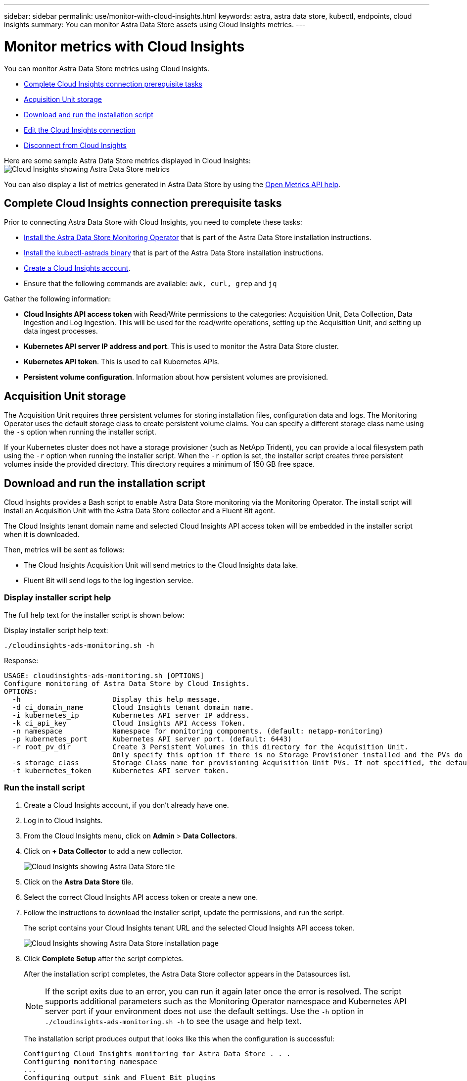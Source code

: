 ---
sidebar: sidebar
permalink: use/monitor-with-cloud-insights.html
keywords: astra, astra data store, kubectl, endpoints, cloud insights
summary: You can monitor Astra Data Store assets using Cloud Insights metrics.
---

= Monitor metrics with Cloud Insights
:hardbreaks:
:icons: font
:imagesdir: ../media/use/

You can monitor Astra Data Store metrics using Cloud Insights.

* <<Complete Cloud Insights connection prerequisite tasks>>
* <<Acquisition Unit storage>>
* <<Download and run the installation script>>
* <<Edit the Cloud Insights connection>>
* <<Disconnect from Cloud Insights>>

Here are some sample Astra Data Store metrics displayed in Cloud Insights:
image:ci_ui_metrics.png[Cloud Insights showing Astra Data Store metrics]

You can also display a list of metrics generated in Astra Data Store by using the <<Open Metrics API help>>.


== Complete Cloud Insights connection prerequisite tasks

Prior to connecting Astra Data Store with Cloud Insights, you need to complete these tasks:

* link:../get-started/install-ads.html#install-the-monitoring-operator[Install the Astra Data Store Monitoring Operator] that is part of the Astra Data Store installation instructions.
* link:../get-started/install-ads.html[Install the kubectl-astrads binary] that is part of the Astra Data Store installation instructions.
* https://docs.netapp.com/us-en/cloudinsights/task_cloud_insights_onboarding_1.html[Create a Cloud Insights account^].
* Ensure that the following commands are available: `awk, curl, grep` and `jq`

Gather the following information:

* *Cloud Insights API access token* with Read/Write permissions to the categories: Acquisition Unit, Data Collection, Data Ingestion and Log Ingestion. This will be used for the read/write operations, setting up the Acquisition Unit, and setting up data ingest processes.
* *Kubernetes API server IP address and port*. This is used to monitor the Astra Data Store cluster.
* *Kubernetes API token*. This is used to call Kubernetes APIs.
* *Persistent volume configuration*. Information about how persistent volumes are provisioned.

== Acquisition Unit storage
The Acquisition Unit requires three persistent volumes for storing installation files, configuration data and logs. The Monitoring Operator uses the default storage class to create persistent volume claims. You can specify a different storage class name using the `-s` option when running the installer script.

If your Kubernetes cluster does not have a storage provisioner (such as NetApp Trident), you can provide a local filesystem path using the `-r` option when running the installer script. When the `-r` option is set, the installer script creates three persistent volumes inside the provided directory. This directory requires a minimum of 150 GB free space.


== Download and run the installation script

Cloud Insights provides a Bash script to enable Astra Data Store monitoring via the Monitoring Operator. The install script will install an Acquisition Unit with the Astra Data Store collector and a Fluent Bit agent.

The Cloud Insights tenant domain name and selected Cloud Insights API access token will be embedded in the installer script when it is downloaded.

Then, metrics will be sent as follows:

* The Cloud Insights Acquisition Unit will send metrics to the Cloud Insights data lake.
* Fluent Bit will send logs to the log ingestion service.

=== Display installer script help

The full help text for the installer script is shown below:

Display installer script help text:
----
./cloudinsights-ads-monitoring.sh -h
----

Response:
----
USAGE: cloudinsights-ads-monitoring.sh [OPTIONS]
Configure monitoring of Astra Data Store by Cloud Insights.
OPTIONS:
  -h                      Display this help message.
  -d ci_domain_name       Cloud Insights tenant domain name.
  -i kubernetes_ip        Kubernetes API server IP address.
  -k ci_api_key           Cloud Insights API Access Token.
  -n namespace            Namespace for monitoring components. (default: netapp-monitoring)
  -p kubernetes_port      Kubernetes API server port. (default: 6443)
  -r root_pv_dir          Create 3 Persistent Volumes in this directory for the Acquisition Unit.
                          Only specify this option if there is no Storage Provisioner installed and the PVs do not already exist.
  -s storage_class        Storage Class name for provisioning Acquisition Unit PVs. If not specified, the default storage class will be used.
  -t kubernetes_token     Kubernetes API server token.
----

=== Run the install script
. Create a Cloud Insights account, if you don't already have one.
. Log in to Cloud Insights.
. From the Cloud Insights menu, click on *Admin* > *Data Collectors*.
. Click on *+ Data Collector* to add a new collector.
+
image:ci_select_data_collector_tile.png[Cloud Insights showing Astra Data Store tile]

. Click on the *Astra Data Store* tile.
. Select the correct Cloud Insights API access token or create a new one.
. Follow the instructions to download the installer script, update the permissions, and run the script.
+
The script contains your Cloud Insights tenant URL and the selected Cloud Insights API access token.
+
image:ci_install_page_filledin.png[Cloud Insights showing Astra Data Store installation page]

. Click *Complete Setup* after the script completes.
+
After the installation script completes, the Astra Data Store collector appears in the Datasources list.
+
NOTE: If the script exits due to an error, you can run it again later once the error is resolved. The script supports additional parameters such as the Monitoring Operator namespace and Kubernetes API server port if your environment does not use the default settings. Use the ``-h`` option in `./cloudinsights-ads-monitoring.sh -h` to see the usage and help text.

+
The installation script produces output that looks like this when the configuration is successful:
+
----
Configuring Cloud Insights monitoring for Astra Data Store . . .
Configuring monitoring namespace
...
Configuring output sink and Fluent Bit plugins
Configuring Acquisition Unit
...
Acquisition Unit has been installed successfully.
Configuring Astra Data Store data collector
Astra Data Store collector data '<CLUSTER_NAME>' created
Configuration done!
----




=== Example Agent CR

Below is an example of what the `monitoring-netapp` agent CR will look like after running the installer script.

----
 spec:
  au:
    isEnabled: true
    storageClassName: auto-sc
  cluster-name: meg-ads-21-22-29-30
  docker-repo: docker.repo.eng.netapp.com/global/astra
  fluent-bit:
  - name: ads-tail
    outputs:
    - sink: ADS_STDOUT
    substitutions:
    - key: TAG
      value: firetapems
    - key: LOG_FILE
      values:
      - /var/log/firetap/*/ems/ems
      - /var/log/firetap/ems/*/ems/ems
    - key: ADS_CLUSTER_NAME
      value: meg-ads-21-22-28-29-30
  - name: agent
  - name: ads-tail-ci
    outputs:
    - sink: CI
    substitutions:
    - key: TAG
      value: netapp.ads
    - key: LOG_FILE
      values:
      - /var/log/firetap/*/ems/ems
      - /var/log/firetap/ems/*/ems/ems
    - key: ADS_CLUSTER_NAME
      value: meg-ads-21-22-28-29-30
  output-sink:
  - api-key: abcd
    domain-name: bzl9ngz.gst-adsdemo.ci-dev.netapp.com
    name: CI
  serviceAccount: sa-netapp-monitoring
status:
  au-pod-status: UP
  au-uuid: eddeccc6-3aa3-4dd2-a98c-220085fae6a9
----




== Edit the Cloud Insights connection
You can later edit the Kubernetes API token or the Cloud Insights API access token:

* If you want to update Kubernetes API token, you should edit the Astra Data Store collector from the Cloud Insights UI.
* If you want to update the Cloud Insights API access token used for telemetry and logs, you should edit the Monitoring Operator CR using kubectl commands.


=== Update the Kubernetes API token
. Log in to Cloud Insights.
. Select *Admin* > *Data Collectors* to access the Data Collectors page.
. Find the entry for the Astra Data Store cluster.
. Click on the menu on the right side of the page, and select *Edit*.
. Update the Kubernetes API Token field with the new value.
. Select *Save Collector*.


=== Update the Cloud Insights API access token

. Log in to Cloud Insights.
. Create a new Cloud Insights API access token by selecting *Admin* > *API Access* and clicking *+API Access Token*.
. Edit the Agent CR:
+
----
kubectl --namespace netapp-monitoring edit agent agent-monitoring-netapp
----

. Locate the `output-sink` section and find the entry with the name `CI`.
. For the label `api-key`, replace the current value with the new Cloud Insights API access token.
+
The section looks something like this:
+
----
 output-sink:
  - api-key: <api key value>
    domain-name: <tenant url>
    name: CI
----

. Save and quit the editor window.

The Monitoring Operator will update Fluent Bit to use the new Cloud Insights API access token.

== Disconnect from Cloud Insights
To disconnect from Cloud Insights, you will need to delete the Astra Data Store collector from the Cloud Insights UI first. After that is complete, you can remove the Acquisition Unit, Telegraf (if configured) and Fluent Bit configurations from the Monitoring Operator.

=== Remove the Astra Data Store collector

. Log in to Cloud Insights.
. Select *Admin* > *Data Collectors* to access the Data Collectors page.

. Find the entry for the Astra Data Store cluster.
. Select the menu on the right side of the screen, and select *Delete*.
. Click *Delete* on the confirmation page.

=== Remove the Acquisition Unit, Telegraf (if configured) and Fluent Bit

. Edit the Agent CR:
+
----
kubectl --namespace netapp-monitoring edit agent agent-monitoring-netapp
----

. Locate the `au`  section and set `isEnabled` to `false`
. Locate the `fluent-bit` section and remove the plugin named `ads-tail-ci`. If there are no more plugins, you can remove the `fluent-bit` section.
. If Telegraf is configured, locate the `telegraf`  section and remove the plugin named `ads-open-metric`. If there are no more plugins, you can remove the `telegraf` section.

. Locate the `output-sink` section and remove the sink named `CI`.
. Save and quit the editor window.

+
The Monitoring Operator will update the Telegraf (if configured) and Fluent Bit configurations and delete the Acquisition Unit pod.
.	If you used local directories for the Acquisition Unit PVs instead of a Storage Provisioner, delete the PVs:
+
----
kubectl delete pv au-lib au-log au-pv
----
+
Then, delete the actual directories on the node where the Acquisition Unit was running.

.	After the Acquisition Unit pod has been deleted, you can delete the Acquisition Unit from Cloud Insights.
..	In the Cloud Insights menu, select *Admin* > *Data Collectors*.
..	Click on the *Acquisition Units* tab.
..	Click on the menu next to the Acquisition Unit pod.
..	Select *Delete*.


The Monitoring Operator updates the Telegraf (if configured) and Fluent Bit configurations and removes the Acquisition Unit.


== Open Metrics API help

Here is a list of APIs that you can use to gather metrics from Astra Data Store.

* The "HELP" line describes the metric.
* The "TYPE" line indicates whether the metric is a gauge or a counter.

----
# HELP astrads_cluster_capacity_logical_percent Percentage cluster logical capacity that is used (0-100)
# TYPE astrads_cluster_capacity_logical_percent gauge
# HELP astrads_cluster_capacity_max_logical Max Logical capacity of the cluster in bytes
# TYPE astrads_cluster_capacity_max_logical gauge
# HELP astrads_cluster_capacity_max_physical The sum of the space in the cluster in bytes for storing data after provisioning efficiencies, data reduction algorithms and replication schemes are applied
# TYPE astrads_cluster_capacity_max_physical gauge
# HELP astrads_cluster_capacity_ops The IO operations capacity of the cluster
# TYPE astrads_cluster_capacity_ops gauge
# HELP astrads_cluster_capacity_physical_percent The percentage of cluster physical capacity that is used (0-100)
# TYPE astrads_cluster_capacity_physical_percent gauge
# HELP astrads_cluster_capacity_used_logical The sum of the bytes of data in all volumes in the cluster before provisioning efficiencies, data reduction algorithms and replication schemes are applied
# TYPE astrads_cluster_capacity_used_logical gauge
# HELP astrads_cluster_capacity_used_physical Used Physical capacity of a cluster in bytes
# TYPE astrads_cluster_capacity_used_physical gauge
# HELP astrads_cluster_other_latency The sum of the accumulated latency in seconds for other IO operations of all the volumes in a cluster. Divide by astrads_cluster_other_ops to get the average latency per other operation
# TYPE astrads_cluster_other_latency counter
# HELP astrads_cluster_other_ops The sum of the other IO operations of all the volumes in a cluster
# TYPE astrads_cluster_other_ops counter
# HELP astrads_cluster_read_latency The sum of the accumulated latency in seconds of read IO operations of all the volumes in a cluster. Divide by astrads_cluster_read_ops to get the average latency per read operation
# TYPE astrads_cluster_read_latency counter
# HELP astrads_cluster_read_ops The sum of the read IO operations of all the volumes in a cluster
# TYPE astrads_cluster_read_ops counter
# HELP astrads_cluster_read_throughput The sum of the read throughput of all the volumes in a cluster in bytes
# TYPE astrads_cluster_read_throughput counter
# HELP astrads_cluster_storage_efficiency Efficacy of data reduction technologies. (logical used / physical used)
# TYPE astrads_cluster_storage_efficiency gauge
# HELP astrads_cluster_total_latency The sum of the accumulated latency in seconds of all IO operations of all the volumes in a cluster. Divide by astrads_cluster_total_ops to get average latency per operation
# TYPE astrads_cluster_total_latency counter
# HELP astrads_cluster_total_ops The sum of the IO operations of all the volumes in a cluster
# TYPE astrads_cluster_total_ops counter
# HELP astrads_cluster_total_throughput The sum of the read and write throughput of all the volumes in a cluster in bytes
# TYPE astrads_cluster_total_throughput counter
# HELP astrads_cluster_utilization_factor The ratio of the current cluster IO operations based on recent IO sizes to the cluster iops capacity. (0.0 - 1.0)
# TYPE astrads_cluster_utilization_factor gauge
# HELP astrads_cluster_volume_used The sum of used capacity of all the volumes in a cluster in bytes
# TYPE astrads_cluster_volume_used gauge
# HELP astrads_cluster_write_latency The sum of the accumulated latency in seconds of write IO operations of all the volumes in a cluster. Divide by astrads_cluster_write_ops to get the average latency per write operation
# TYPE astrads_cluster_write_latency counter
# HELP astrads_cluster_write_ops The sum of the write IO operations of all the volumes in a cluster
# TYPE astrads_cluster_write_ops counter
# HELP astrads_cluster_write_throughput The sum of the write throughput of all the volumes in a cluster in bytes
# TYPE astrads_cluster_write_throughput counter
# HELP astrads_disk_base_seconds Base for busy, pending and queued. Seconds since collection began
# TYPE astrads_disk_base_seconds counter
# HELP astrads_disk_busy Seconds the disk was busy. 100 * (astrads_disk_busy / astrads_disk_base_seconds) = percent busy (0-100)
# TYPE astrads_disk_busy counter
# HELP astrads_disk_capacity Raw Capacity of a disk in bytes
# TYPE astrads_disk_capacity gauge
# HELP astrads_disk_io_pending Summation of the count of pending io operations for a disk times time. Divide by astrads_disk_base_seconds to get the average pending operation count
# TYPE astrads_disk_io_pending counter
# HELP astrads_disk_io_queued Summation of the count of queued io operations for a disk times time. Divide by astrads_disk_base_seconds to get the average queued operations count
# TYPE astrads_disk_io_queued counter
# HELP astrads_disk_read_latency Total accumulated latency in seconds for disk reads. Divide by astrads_disk_read_ops to get the average latency per read operation
# TYPE astrads_disk_read_latency counter
# HELP astrads_disk_read_ops Total number of read operations for a disk
# TYPE astrads_disk_read_ops counter
# HELP astrads_disk_read_throughput Total bytes read from a disk
# TYPE astrads_disk_read_throughput counter
# HELP astrads_disk_write_latency Total accumulated latency in seconds for disk writes. Divide by astrads_disk_write_ops to get the average latency per write operation
# TYPE astrads_disk_write_latency counter
# HELP astrads_disk_write_ops Total number of write operations for a disk
# TYPE astrads_disk_write_ops counter
# HELP astrads_disk_write_throughput Total bytes written to a disk
# TYPE astrads_disk_write_throughput counter
# HELP astrads_value_scrape_duration Duration to scrape values
# TYPE astrads_value_scrape_duration gauge
# HELP astrads_volume_capacity_available The minimum of the available capacity of a volume and the available capacity of the cluster in bytes
# TYPE astrads_volume_capacity_available gauge
# HELP astrads_volume_capacity_available_logical Logical available capacity of a volume in bytes
# TYPE astrads_volume_capacity_available_logical gauge
# HELP astrads_volume_capacity_percent Percentage of volume capacity available (0-100). (capacity available / provisioned) * 100
# TYPE astrads_volume_capacity_percent gauge
# HELP astrads_volume_capacity_provisioned Provisioned capacity of a volume in bytes after setting aside the snapshot reserve. (size - snapshot reserve = provisioned)
# TYPE astrads_volume_capacity_provisioned gauge
# HELP astrads_volume_capacity_size Total capacity of a volume in bytes
# TYPE astrads_volume_capacity_size gauge
# HELP astrads_volume_capacity_snapshot_reserve_percent Snapshot reserve percentage of a volume (0-100)
# TYPE astrads_volume_capacity_snapshot_reserve_percent gauge
# HELP astrads_volume_capacity_snapshot_used The amount of volume snapshot data that is not in the active file system in bytes
# TYPE astrads_volume_capacity_snapshot_used gauge
# HELP astrads_volume_capacity_used Used capacity of a volume in bytes. This is bytes in the active filesystem unless snapshots are consuming more than the snapshot reserve. (bytes in the active file system + MAX(0, snapshot_used-(snapshot_reserve_percent/100*size))
# TYPE astrads_volume_capacity_used gauge
# HELP astrads_volume_other_latency Total accumulated latency in seconds for operations on a volume that are neither read or write. Divide by astrads_volume_other_ops to get the average latency per other operation
# TYPE astrads_volume_other_latency counter
# HELP astrads_volume_other_ops Total number of operations for a volume that are neither read or write
# TYPE astrads_volume_other_ops counter
# HELP astrads_volume_read_latency Total accumulated read latency in seconds for a volume. Divide by astrads_volume_read_ops to get the average latency per read operation
# TYPE astrads_volume_read_latency counter
# HELP astrads_volume_read_ops Total number of read operations for a volume
# TYPE astrads_volume_read_ops counter
# HELP astrads_volume_read_throughput Total read throughput for a volume in bytes
# TYPE astrads_volume_read_throughput counter
# HELP astrads_volume_total_latency Total accumulated latency in seconds for all operations on a volume. Divide by astrads_volume_total_ops to get the average latency per operation
# TYPE astrads_volume_total_latency counter
# HELP astrads_volume_total_ops Total number of operations for a volume
# TYPE astrads_volume_total_ops counter
# HELP astrads_volume_total_throughput Total thoughput for a volume in bytes
# TYPE astrads_volume_total_throughput counter
# HELP astrads_volume_write_latency Total accumulated write latency in seconds for volume. Divide by astrads_volume_write_ops to get the average latency per write operation
# TYPE astrads_volume_write_latency counter
# HELP astrads_volume_write_ops Total number of write operations for a volume
# TYPE astrads_volume_write_ops counter
# HELP astrads_volume_write_throughput Total write thoughput for a volume in bytes
# TYPE astrads_volume_write_throughput counter
----
